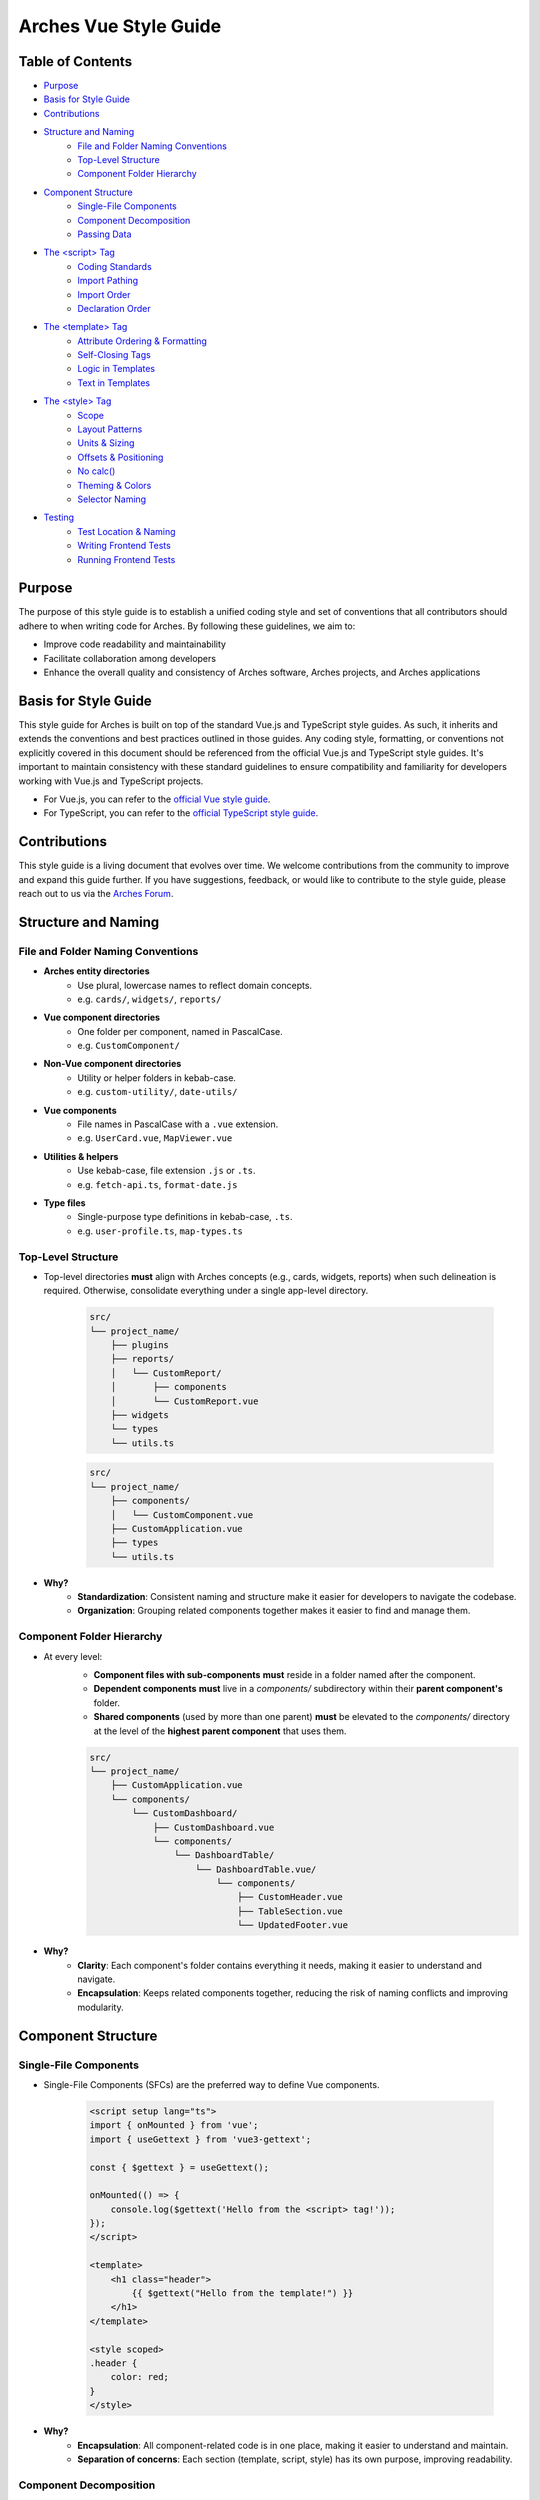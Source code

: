 ######################
Arches Vue Style Guide
######################

Table of Contents
=================

- `Purpose`_
- `Basis for Style Guide`_
- `Contributions`_
- `Structure and Naming`_
    - `File and Folder Naming Conventions`_
    - `Top-Level Structure`_
    - `Component Folder Hierarchy`_
- `Component Structure`_
    - `Single-File Components`_
    - `Component Decomposition`_
    - `Passing Data`_
- `The <script> Tag`_
    - `Coding Standards`_
    - `Import Pathing`_
    - `Import Order`_
    - `Declaration Order`_
- `The <template> Tag`_
    - `Attribute Ordering & Formatting`_
    - `Self-Closing Tags`_
    - `Logic in Templates`_
    - `Text in Templates`_
- `The <style> Tag`_
    - `Scope`_
    - `Layout Patterns`_
    - `Units & Sizing`_
    - `Offsets & Positioning`_
    - `No calc()`_
    - `Theming & Colors`_
    - `Selector Naming`_
- `Testing`_
    - `Test Location & Naming`_
    - `Writing Frontend Tests`_
    - `Running Frontend Tests`_

Purpose
=======

The purpose of this style guide is to establish a unified coding style and set of conventions that all contributors should adhere to when writing code for Arches. By following these guidelines, we aim to:

- Improve code readability and maintainability
- Facilitate collaboration among developers
- Enhance the overall quality and consistency of Arches software, Arches projects, and Arches applications

Basis for Style Guide
=====================

This style guide for Arches is built on top of the standard Vue.js and TypeScript style guides. As such, it inherits and extends the conventions and best practices outlined in those guides. Any coding style, formatting, or conventions not explicitly covered in this document should be referenced from the official Vue.js and TypeScript style guides. It's important to maintain consistency with these standard guidelines to ensure compatibility and familiarity for developers working with Vue.js and TypeScript projects.

- For Vue.js, you can refer to the `official Vue style guide <https://vuejs.org/style-guide/>`_. 
- For TypeScript, you can refer to the `official TypeScript style guide <https://www.typescriptlang.org/docs/handbook/declaration-files/do-s-and-don-ts.html>`_.

Contributions
=============

This style guide is a living document that evolves over time. We welcome contributions from the community to improve and expand this guide further. If you have suggestions, feedback, or would like to contribute to the style guide, please reach out to us via the `Arches Forum <https://community.archesproject.org/>`_.

Structure and Naming
====================

File and Folder Naming Conventions
----------------------------------

- **Arches entity directories**
    - Use plural, lowercase names to reflect domain concepts.  
    - e.g. ``cards/``, ``widgets/``, ``reports/``

- **Vue component directories**
    - One folder per component, named in PascalCase.  
    - e.g. ``CustomComponent/``

- **Non-Vue component directories**
    - Utility or helper folders in kebab-case.  
    - e.g. ``custom-utility/``, ``date-utils/``

- **Vue components**
    - File names in PascalCase with a ``.vue`` extension.  
    - e.g. ``UserCard.vue``, ``MapViewer.vue``

- **Utilities & helpers** 
    - Use kebab-case, file extension ``.js`` or ``.ts``.  
    - e.g. ``fetch-api.ts``, ``format-date.js``

- **Type files** 
    - Single-purpose type definitions in kebab-case, ``.ts``.  
    - e.g. ``user-profile.ts``, ``map-types.ts``

Top-Level Structure
-------------------

- Top-level directories **must** align with Arches concepts (e.g., cards, widgets, reports) when such delineation is required. Otherwise, consolidate everything under a single app-level directory.

    .. code-block:: shell

        src/
        └── project_name/
            ├── plugins
            ├── reports/
            │   └── CustomReport/
            │       ├── components
            │       └── CustomReport.vue
            ├── widgets
            └── types
            └── utils.ts

    .. code-block:: shell

        src/
        └── project_name/
            ├── components/
            │   └── CustomComponent.vue
            ├── CustomApplication.vue
            ├── types
            └── utils.ts

- **Why?**
    - **Standardization**: Consistent naming and structure make it easier for developers to navigate the codebase.
    - **Organization**: Grouping related components together makes it easier to find and manage them.

Component Folder Hierarchy
--------------------------

- At every level:
    - **Component files with sub-components** **must** reside in a folder named after the component.
    - **Dependent components** **must** live in a `components/` subdirectory within their **parent component's** folder.
    - **Shared components** (used by more than one parent) **must** be elevated to the `components/` directory at the level of the **highest parent component** that uses them.

    .. code-block:: shell

        src/
        └── project_name/
            ├── CustomApplication.vue
            └── components/
                └── CustomDashboard/
                    ├── CustomDashboard.vue
                    └── components/
                        └── DashboardTable/
                            └── DashboardTable.vue/
                                └── components/
                                    ├── CustomHeader.vue
                                    ├── TableSection.vue
                                    └── UpdatedFooter.vue

- **Why?**
    - **Clarity**: Each component's folder contains everything it needs, making it easier to understand and navigate.
    - **Encapsulation**: Keeps related components together, reducing the risk of naming conflicts and improving modularity.

Component Structure
===================

Single-File Components
----------------------

- Single-File Components (SFCs) are the preferred way to define Vue components. 

    .. code-block:: vue

        <script setup lang="ts">
        import { onMounted } from 'vue';
        import { useGettext } from 'vue3-gettext';

        const { $gettext } = useGettext();

        onMounted(() => {
            console.log($gettext('Hello from the <script> tag!'));
        });
        </script>

        <template>
            <h1 class="header">
                {{ $gettext("Hello from the template!") }}
            </h1>
        </template>

        <style scoped>
        .header {
            color: red;
        }
        </style>

- **Why?**
    - **Encapsulation**: All component-related code is in one place, making it easier to understand and maintain.
    - **Separation of concerns**: Each section (template, script, style) has its own purpose, improving readability.

Component Decomposition
-----------------------

- Components should be decomposed into smaller, reusable components whenever possible. Aim for a single responsibility per component.

    .. code-block:: shell

        src/
        └── project_name/
            └── widgets/
            └── CustomWidget/
                ├── components/
                │   ├── CustomWidgetEditor.vue
                │   └── CustomWidgetViewer.vue
                └── CustomWidget.vue

- **Why?**
    - **Reusability**: Smaller components can be reused in different contexts, reducing code duplication.
    - **Maintainability**: Easier to understand and modify smaller components than large monolithic ones.
    - **Testing**: Smaller components are easier to test in isolation.

Passing Data
------------

- **Fetch Proximity**
    - Fetch data in the component that actually renders it. Don't lift network calls higher than needed.

    .. code-block:: vue

        <!-- Bad: fetching at a high-level parent when only the table needs it -->

        <!-- Dashboard.vue -->
        <script setup lang="ts">
        import { ref, watchEffect } from 'vue';
        import UserTable from '@/my_project/Dashboard/components/UserTable.vue';
        import type { User } from '@/my_project/types.ts';

        const users = ref<User[]>([]);
        watchEffect(async () => {
            users.value = await fetch('/api/users').then(resp => resp.json());
        });
        </script>

        <template>
            <div class="dashboard">
                <UserTable :users="users" />
            </div>
        </template>

    .. code-block:: vue

        <!-- Good: fetching as close as possible to where data is rendered -->

        <!-- Dashboard.vue -->
        <script setup lang="ts">
        // Parent no longer fetches users
        </script>

        <template>
            <div class="dashboard">
                <UserTable />
            </div>
        </template>


        <!-- UserTable.vue -->
        <script setup lang="ts">
        import { ref, watchEffect } from 'vue';
        import type { User } from '@/my_project/types.ts';

        const users = ref<User[]>([]);
        watchEffect(async () => {
            users.value = await fetch('/api/users').then(resp => resp.json());
        });
        </script>

        <template>
            <table>
                <tbody>
                    <tr v-for="user in users" :key="user.id">
                        <td>{{ user.name }}</td>
                        <td>{{ user.email }}</td>
                    </tr>
                </tbody>
            </table>
        </template>
      
    - **Why?** 
        - **Encapsulation**: Data-fetch logic lives alongside the view that consumes it.  
        - **Limited prop drilling**: Minimizes passing data through unrelated parents.   
        - **Error isolation**: Failures are handled locally, without cascading side effects.  

- **Primitives First**
    - Pass simple values (strings, numbers, booleans, small arrays/objects) instead of entire model objects whenever possible.

    .. code-block:: vue

        <!-- Bad: passing entire model objects -->
        <UserProfile :user="currentUser" />

        <!-- Good: passing only primitive values -->
        <UserProfile
            :user-id="currentUser.id"
            :user-name="currentUser.name"
            :is-admin="currentUser.isAdmin"
        />
    
    - **Why?** 
        - **Explicit API**: Readers, tools, and developers see exactly which fields the component needs.  
        - **Immutable flow**: Primitives can't be mutated in place, preserving one-way data flow.  
        - **Efficient updates**: Changes to unused object properties won't force re-renders.  

- **Derived State**
    - If a component's sole responsibility is to derive or summarize data pass the raw data and let it compute internally.

    .. code-block:: vue

        <script setup lang="ts">
        import { ref, computed, watchEffect } from 'vue';
        import OrderSummary from '@/my_project/OrderSummary.vue';
        import type { Order } from '@/my_project/types.ts';

        // Raw data fetched here
        const orders = ref<Order[]>([]);
        watchEffect(async () => {
            orders.value = await fetch('/api/orders').then(response => response.json());
        });
        </script>

        <template>
            <!-- OrderSummary receives the full list and does its own computing -->
            <OrderSummary :orders="orders" />
        </template>

    - When multiple children need the same computed value, derive once in the parent and pass primitives to avoid duplication and ensure consistency.

    .. code-block:: vue

        <script setup lang="ts">
        import { ref, computed, watchEffect } from 'vue';
        import OrderSummary from '@/my_project/OrderSummary.vue';
        import OrderDetails from '@/my_project/OrderDetails.vue';
        import type { Order } from '@/my_project/types.ts';

        // Raw data fetched here
        const orders = ref<Order[]>([]);
        watchEffect(async () => {
            orders.value = await fetch('/api/orders').then(response => response.json());
        });

        // Derived state: compute once in the parent
        const totalOrders = computed(() => orders.value.length);
        </script>

        <template>
            <!-- Pass the computed value to both children -->
            <OrderSummary :total-orders="totalOrders" />
            <OrderDetails :total-orders="totalOrders" />
        </template>

    - **Why?**  
        - **Performance**: Avoids recomputing derived values in multiple components.
        - **Predictable props**: Child components receive only the exact values they need.  
        - **Consistency**: Ensures every consumer uses the same computed values, preventing drift. 

- **Event Emission** 
    - Emit semantic events (kebab-case) with typed payloads:

    .. code-block:: vue

        <script setup lang="ts">
        interface RowSelectedEvent { rowId: number }

        defineEmits<{
            (e: 'row-selected', payload: RowSelectedEvent): void
        }>();

        function onRowClick(id: number) {
            emit('row-selected', { rowId: id });
        }
        </script>

    - **Why?**  
        - **Explicit contracts**: Consumers know exactly what events to expect and how to handle them.  
        - **Type safety**: TypeScript ensures the payload matches the expected structure.  

- **Slots**
    - Use scoped slots for maximum flexibility; name them clearly to indicate their purpose.

    .. code-block:: vue

        <template>
            <MyTable>
                <!-- Can also use shorthand #header -->
                <template v-slot:header>
                    {{ $gettext('Table Header') }}
                </template>

                <!-- Can also use shorthand #row="{ row }" -->
                <template v-slot:row="{ row }">
                    <MyRow :data="row" />
                </template>
            </MyTable>
        </template>

    - **Why?**  
        - **Flexibility**: Consumers can customize the rendering of specific parts of the component.  
        - **Separation of concerns**: Slots allow for a clear distinction between the component's structure and its content.  

The <script> Tag
==================

This block defines a component's logic. Follow these rules for clarity, consistency, and maintainability.

Coding Standards
----------------

- **Script Scope**
    - All component logic must be declared inside <script setup>, and <script setup> should always have typescript as the defined language.

    .. code-block:: vue

        <!-- Good: scoped to component, using typescript -->
        <script setup lang="ts">
        import { ref } from 'vue';

        const count = ref(0);
        function incrementCount() { count.value++ }
        </script>

        <!-- Bad: global scope pollution, no typescript -->
        <script>
            const count = 0;
            function incrementCount() { count++; }
        </script>

    - **Why?**
        - **TypeScript support**: Enables full TypeScript support directly within each component.
        - **Scope safety**: All variables and functions are scoped to the component, preventing accidental global pollution.

- **Function Declarations**
    - Use named `function` declarations for component methods; **do not** use anonymous/arrow functions or function expressions.
    - Use of anonymous/arrow functions is allowed for inline callbacks (e.g., `setTimeout`, `Promise.then`, `filter`, `onMounted`, `computed`, etc.).

    .. code-block:: js

        <!-- Bad: arrow function for component method -->
        const incrementCount = () => { count.value++ };

        <!-- Bad: function declaration for component method -->
        const incrementCount = function() { count.value++ };

        <!-- Good: named function declaration for component method -->
        function incrementCount() { count.value++ }

        <!-- Good: arrow function used for inline callback -->
        setTimeout(() => { count.value++ }, 1000);

    - **Why?**
        - **Hoisting**: Named functions are hoisted, allowing them to be called before their declaration in the code. This can help avoid issues with function order and improve readability.
        - **Debugging**: Named functions provide better stack traces and error

- **Constants & Literals**
    - Declare fixed values in `SCREAMING_SNAKE_CASE`.  
    - Declare all string literals and magic numbers as named constants.

    .. code-block:: js

        // Bad: magic number and string literal
        function calculateTotal(price) {
            return price * 0.0825;
        }

        function isOrderComplete(order) {
            return order.status === 'PENDING';
        }

        // Good: named constants
        const TAX_RATE = 0.0825;
        const ORDER_STATUS_PENDING = 'PENDING';

        function calculateTotal(price) {
            return price * TAX_RATE;
        }

        function isOrderComplete(order) {
            return order.status === ORDER_STATUS_PENDING;
        }

    - **Why?**
        - **Readability**: Named constants make the code more self-explanatory and easier to understand and debug.
        - **Maintainability**: Changing a single constant is easier than searching for all occurrences of a magic number or string literal.

- **Naming Conventions**
    - Use descriptive identifiers; avoid single-letter names.

    .. code-block:: js

        // Bad: single-letter naming
        function doubleValue(x) { return x * 2; }

        // Good: descriptive naming
        function doubleValue(value) { return value * 2; }

    - **Why?**
        - **Clarity**: Descriptive names provide context and meaning, making the code easier to read and understand.
        - **Maintainability**: Clear names help future developers (or yourself) quickly grasp the purpose of variables and functions.

- **Modularity & Reuse**
    - Extract non-UI logic (data transformations, business rules) into composables or utility modules.  

    .. code-block:: js

        // Bad: non-UI logic in component
        function calculateDiscount(price, discount) {
            return price - (price * discount);
        }

        // Good: non-UI logic in utility module
        import { calculateDiscount } from '@/my_project/utils/discounts.ts';

    - **Why?**
        - **Separation of concerns**: Keeps UI logic separate from business logic, making components easier to read and maintain.
        - **Reusability**: Composables and utility modules can be reused across multiple components, reducing code duplication.

- **Side-Effects & Async Handling**
    - Avoid performing side-effects (API calls, timers, storage access, data formatting, etc.) at module import in <script>.
        - Trigger them inside lifecycle hooks (e.g. onMounted, onBeforeUnmount) or within reactive effect functions (e.g. watchEffect, computed).

    - Always wrap your async/await operations in try/catch, handle errors explicitly, and ensure failures are surfaced to the UI or calling code.

    .. code-block:: vue

        <script setup lang="ts">

        const count = ref(0);
        function incrementCount() { count.value++ }

        <!-- Bad: module scope side-effects -->
        incrementCount(); // This runs immediately when the module is loaded

        <!-- Good: side-effects in lifecycle hooks -->
        onMounted(() => {
            incrementCount();
        });
        </script>

    - **Why?**
        - **Predictability**: Side-effects should only occur in controlled environments (e.g. lifecycle hooks) to avoid unexpected behavior.
        - **Error handling**: Wrapping async operations in try/catch allows for graceful error handling and user feedback.

- **Type Safety**
    - Import and use explicit types; avoid use of the `any` type. Annotate all function return types.

    .. code-block:: js

        // Bad: using any type
        function fetchData(): any {
            return fetch('/api/data').then(response => response.json());
        }

        // Good: explicit type annotation
        interface User {
            id: number;
            name: string;
        }

        function fetchData(): Promise<User[]> {
            return fetch('/api/data').then(response => response.json());
        }

    - **Why?**
        - **Type safety**: Using explicit types helps catch errors at compile time, reducing runtime issues.
        - **Documentation**: Type annotations serve as documentation for function behavior and expected input/output.

Import Pathing
--------------

- **Use project alias** (`@/…`) for all local imports; avoid raw relative paths. e.g. 

    .. code-block:: js

        // Bad: raw relative path
        import { fetchData } from '../../utils/fetch-data.ts';
        
        // Good: project alias
        import { fetchData } from '@/project_name/utils/fetch-data.ts';

- **Why?**
    - **Readability**: Project aliases make it clear where the module is located without needing to trace relative paths.
    - **Maintainability**: Avoids issues with deep nesting and makes it easier to refactor or reorganize the project structure.

Import Order
------------

- Import lines should be grouped and ordered as follows:
    1. **Vue core**  
    2. **Third-party modules**  
    3. **Third-party Vue components**  
    4. **External Arches Vue components**
    5. **Local Vue components**  
    6. **External Arches utilities/composables**
    7. **Local utilities/composables**  
    8. **Third-party types**  
    9. **External Arches types**
    10. **Local types**  

.. code-block:: vue

    <script setup lang="ts">
    // 1. Vue core
    import { ref, computed } from 'vue';

    // 2. Third-party modules
    import { useGettext } from 'vue3-gettext';

    // 3. Third-party Vue components
    import { ProgressSpinner } from 'primevue/progressspinner';

    // 4. External Arches Vue components
    import ExternalComponent from '@/external_project/ExternalComponent.vue';

    // 5. Local Vue components
    import MyComponent from '@/project_name/components/MyComponent.vue';

    // 6. External Arches utilities/composables
    import { doSomeBusinessLogic } from '@/external_project/utils/do-some-business-logic.ts';

    // 7. Local utilities/composables
    import { fetchData } from '@/project_name/utils/fetch-data.ts';

    // 8. Third-party types
    import type { Component } from 'vue';

    // 9. External Arches types
    import type { ExternalType } from '@/external_project/types.ts';

    // 10. Local types
    import type { UserProfile } from '@/project_name/types.ts';

    // Your component logic here
    </script>

Declaration Order
-----------------

- Within your `<script setup>` block, organize declarations in this sequence.
    1. **`defineProps`**  
    2. **`defineExpose`/`defineEmits`**  
    3. **Set up composables/utilities**
    4. **Dependency injection**
    5. **Constants & configuration**
    6. **Reactive state**
    7. **Computed properties**  
    8. **Watchers**  
    9. **Lifecycle hooks** 
    10. **Methods/functions**  

.. code-block:: vue

    <script setup lang="ts">
    import { ref, computed, watch, onMounted, inject } from 'vue';
    import { useGettext } from 'vue3-gettext';
    import type { Item } from '@/project_name/types';

    // 1. defineProps
    const props = defineProps<{ id: number }>();

    // 2. defineExpose/defineEmits
    defineExpose({ myMethod: myMethod });
    const emit = defineEmits<{ (e: 'loaded'): void }>();

    // 3. Set up composables/utilities
    const { $gettext } = useGettext();

    // 4. Dependency injection
    const api = inject('apiClient')!;

    // 5. Constants & configuration
    const POLL_MS = 5000;

    // 6. Reactive state
    const data = ref<Item[]>([]);
    const isLoading = ref(true);

    // 7. Computed properties
    const hasData = computed(() => data.value.length > 0);

    // 8. Watchers
    watch(() => props.id, myFunction, { immediate: true });

    // 9. Lifecycle hooks
    onMounted(() => {
        myFunction();
    });

    // 10. Methods/functions
    async function loadData() {
        try {
            isLoading.value = true;
            data.value = await api.fetchItems(props.id);
        } catch (error) {
            console.error(error);
        } finally {
            isLoading.value = false;
            emit('loaded');
        }
    }
    </script>

The <template> Tag
====================

Defines the component's UI. Keep templates clear, consistent, and easy to scan.

Attribute Ordering & Formatting
-------------------------------

- When declaring attributes in your `<template>`, group and order them as follows. Within each group, sort attributes alphabetically.
    1. **Directives** (e.g. `v-for`, `v-if`)  
    2. **Slots** (e.g. `v-slot:header="…"` )
    3. **Static attributes** (e.g. `id`, `class`)  
    4. **Dynamic props** (e.g. `:prop="…"` )  
    5. **Event listeners** (e.g. `@click="…"` )  
    6. **Modifiers** (e.g. `@click.prevent="…"` )  

- Formatting rules:
    - **Inline vs. Multiline**  
        - **One attribute**: keep on the same line as the tag.  
        - **Multiple attributes**: one per line, indented under the tag.  
    - **Explicit assignment**  
        - Always write `prop="value"` or `:prop="value"`.  
        - Do **not** use shorthand (`:prop` without value) or omit values.  
    - **Kebab-case**  
        - All attribute names (including custom props and events) **must** use kebab-case.

.. code-block:: vue
    
    <template>
        <!-- Good: grouped, ordered, multiline, kebab-case -->
        <UserCard
            v-if="isVisible"
            v-slot:default="{ user }"
            id="user-card"
            class="card highlight"
            :avatar-url="user.avatarUrl"
            :is-active="user.isActive"
            @mouseover="onHover"
            @submit.prevent="onSubmit"
        />

        <!-- Bad: unordered, inline, camelCase -->
        <UserCard id="userCard" :avatarUrl="user.avatarUrl" @submit.prevent="onSubmit" v-if="isVisible"/>
    </template>

- **Why?**
    - **Readability**: Consistent ordering and formatting make it easier to scan and understand the template.
    - **Maintainability**: Clear structure helps future developers (or yourself) quickly grasp the component's purpose and behavior.

Self-Closing Tags
-----------------

- Use self-closing syntax for elements or components without children:

.. code-block:: vue

    <template>
        <LogoIcon />
        <img src="@/assets/logo.png" alt="Logo" />
    </template>

- **Why?**
    - **Clarity**: Self-closing tags clearly indicate that the element has no children, improving readability.
    - **Consistency**: Using self-closing syntax for void elements (e.g., `<img>`, `<input>`) maintains a consistent style throughout the codebase.

Logic in Templates
------------------

- **No complex logic**  
    - Avoid ternaries, chained method calls, or heavy expressions.  
    - Move conditions and transformations into `computed` or methods.  

.. code-block:: vue

    <!-- Good: simple v-if, logic lives in computed -->
    <template>
        <div v-if="isVisible">{{ displayText }}</div>
    </template>

    <!-- Bad: inline ternary and method call -->
    <template>
        <div>{{ isVisible ? formatText(user.name) : '—' }}</div>
    </template>

- **Why?**
    - **Readability**: Templates should be easy to read and understand at a glance.  
    - **Performance**: Heavy computations in templates can lead to unnecessary re-renders and performance issues.

Text in Templates
-----------------

- **Internationalization**  
    - Wrap all user-facing strings with `$gettext()`.  
    - Never concatenate translated strings together; use placeholders instead.

- **No loose text nodes**  
    - Surround plain text with an inline element (e.g., `<span>`) or semantic tag.  

.. code-block:: vue

    <!-- Bad: unwrapped text node, string concatination, some strings without i18n -->
    <template>
        <div>
            {{ $gettext('Hello,') }}{{ user.name }}!

            <Button @click="handleClick">
                Click me!
            </Button>
        </div>
    </template>

    <!-- Good: wrapped text node, placeholders instead of concatination, all strings have i18n -->
    <template>
        <div>
            <span>{{ $gettext('Hello, %{user.name}!') }}</span>
            
            <Button @click="handleClick">
                {{ $gettext('Click me!') }}
            </Button>
        </div>
    </template>

- **Why?**
    - **Internationalization**: Correctly wrapping strings with `$gettext()` ensures they are translatable and can be easily localized.
    - **Semantic HTML**: Using inline elements or semantic tags improves accessibility and SEO by providing context to screen readers and search engines.

The <style> Tag
=================

Defines component-scoped CSS. Follow these rules for responsive, maintainable, and themeable styles.

Scope
-----

- **Scoped styles**  
    - Prefer to use `<style scoped>` to ensure styles are applied only to the component.  
    - Reserve global styles and design tokens for your global CSS or theme files unless absolutely necessary.

.. code-block:: vue

    <!-- Bad: global styles -->
    <style>
        .header {
            color: var(--theme-primary);
        }
    </style>

    <!-- Good: scoped styles -->
    <style scoped>
        .header {
            color: var(--theme-primary);
        }
    </style>

- **Why?**
    - **Isolation**: Scoped styles prevent unintended side effects on other components, ensuring consistent styling.
    - **Maintainability**: Changes to a component's styles won't affect other components, reducing the risk of introducing undesired behavior.

Layout Patterns
---------------

- **Flexbox & Grid only**  
    - Use `display: flex` for one-dimensional layouts and `display: grid` for two-dimensional arrangements.  
- **Use `gap`**  
    - Space items with `gap`; do **not** rely on margins for core layout.  
- **No legacy hacks**  
    - Never use `float`, `inline-block`, or other outdated techniques.
- **Single-line vs multi-line selectors**
    - Use single-line selectors for enforcing exactly one style rule.
    - Use multi-line selectors for grouping multiple rules together.

.. code-block:: vue

    <style scoped>

        /* Bad: single-line selector for multiple rules */
        .item { display: flex; gap: 1rem; }

        /* Good: single-line selector for one rule */
        .item { display: flex; }

        /* Good: multi-line selector for multiple rules */
        .item {
            display: flex;
            gap: 1rem;
        }
    </style>

- **Why?**
    - **Flexibility**: Flexbox and Grid provide powerful layout capabilities for modern web applications.
    - **Maintainability**: Using `gap` simplifies spacing management and reduces the need for complex margin calculations.

Units & Sizing
--------------

- **`rem` for nearly everything**  
    - Use `rem` units for spacing, typography, gaps, borders, and other dimensional values.

- **Viewport units sparingly**  
    - Reserve `vh`/`vw` for elements that must span the viewport (e.g., full-screen sections or modals).

- **Percentages for fluid layouts**  
    - Apply `%` when you need relative sizing (e.g., fluid widths in responsive grids).

- **No `px`**  
    - Avoid `px` units entirely to ensure scalability, accessibility, and consistent theming.

.. code-block:: css

    /* Bad: using px units */
    .container { width: 800px; padding: 20px; }

    /* Good: using rem units */
    .container { width: 50rem; padding: 1.25rem; }

    /* Good: using percentage for fluid layout */
    .container { width: 100%; }

- **Why?**
    - **Scalability**: Using `rem` and `%` units allows for better scaling across different screen sizes and resolutions.
    - **Accessibility**: Relative units ensure that text and elements can be resized according to user preferences, improving accessibility.

Offsets & Positioning
---------------------
- **No hard-coding single-side offsets**  
    - Instead of using `margin-left`, `margin-top`, etc., use logical properties like `margin-inline-start` and `margin-block-start`.

- **No negative margins**  
    - Negative `margin-*` values are forbidden.

.. code-block:: vue

    <style scoped>
        /* Bad: negative margin, not using logical properties */
        .container .item { margin-left: -1rem; }

        /* Good: no negative margin, using logical properties */
        .container { padding-inline-start: 1rem; }
        .item { margin-inline-start: 0; }
    </style>

- **Why?**
    - **Logical properties**: Using logical properties ensures consistent behavior across different language displays (e.g. left-to-right vs. right-to-left).
    - **Avoiding layout shifts**: Negative margins can lead to unexpected layout shifts and make it harder to maintain a consistent design.

No `calc()`
-----------

- The `calc()` function is forbidden in component styles.

.. code-block:: css

    /* Bad: using calc() */
    .container { width: calc(100% - 2rem); }

    /* Good: using rem units */
    .container { width: 50rem; }

- **Why?**  
    - It complicates the CSS and makes it harder to read.  
    - It can cause unexpected layout shifts, especially in responsive designs.

Theming & Colors
----------------

- **Design Tokens Only**  
    - Always reference your design tokens instead of raw values. 

- **Centralize & Document**  
    - Keep all tokens (colors, typography scales, breakpoints, etc.) in a single theme file.

- **Semantic Layers**  
    - Build on top of raw palette entries with semantic tokens (e.g. ``--color-success``) so UI intent drives your choices.

- **Light/Dark Support**  
    - Define variants for both modes in your theme preset.

.. code-block:: js

    import { definePreset } from '@primevue/themes';
    import { DEFAULT_THEME } from "@/arches/themes/default.ts";

    export const MyTheme = definePreset(DEFAULT_THEME, {
        semantic: {
            colorScheme: {
                light: {
                    primary: { color: '{primary.500}', contrast: '{primary.50}' },
                    success: { color: 'green', contrast: '{surface.900}' }
                },
                dark: {
                    primary: { color: '{primary.300}', contrast: '{surface.900}' }
                }
            }
        }
    });

- **Why?**
    - **Consistency**: Using design tokens ensures a consistent look and feel across the application.
    - **Maintainability**: Centralizing tokens makes it easier to update and manage styles.

Selector Naming
---------------

- **Dot-delineated hierarchy**  
    - Prefix selectors with the component's root class, then chain child class names:

.. code-block:: css

    <style scoped>
        .user-card {
            display: flex;
            flex-direction: column;
            gap: 1rem;
        }
        .user-card .header {
            display: grid;
            grid-template-columns: 1fr auto;
            gap: 0.5rem;
        }
        .user-card .header .title {
            font-size: 1.5rem;
            color: var(--theme-primary);
        }
    </style>

- **Why?**
    - **Clarity**: Dot-delineated selectors make it clear which component the styles belong to, improving readability.
    - **Avoiding conflicts**: Using a unique prefix reduces the risk of style conflicts with other components.

Testing
=======

To ensure the reliability and functionality of our Vue components, we use **Vitest** together with **Vue Test Utils**. Vitest is a fast, modern test runner that integrates seamlessly with Vite, while Vue Test Utils provides utilities to mount components and inspect their rendered output.

Test Location & Naming
----------------------

- Co-locate tests next to components, in the same directory.  
- Test files must end with a ``.spec.ts`` suffix.  

.. code-block:: shell

    src/
    └── my_project/
        ├── CustomApplication.vue
        ├── CustomApplication.spec.ts
        ├── utils.ts
        ├── utils.spec.ts
        ├── widgets/
        │   └── CustomWidget/
        │       ├── CustomWidget.vue
        │       └── CustomWidget.spec.ts
        └── reports/
            └── CustomReport/
                ├── CustomReport.vue
                └── CustomReport.spec.ts

- **Why?**
    - **Organization**: Grouping tests by component or utility helps maintain a clean project structure.
    - **Ease of navigation**: Developers can quickly locate tests related to a specific component or utility without searching through a separate test directory.

Writing Frontend Tests
----------------------

When crafting your tests, adhere to these best practices:

- **Isolation**  
    - Mount each component on its own—stub or mock child components to pinpoint issues precisely.

- **Coverage**  
    - Cover all code paths, including edge cases (error states, conditional rendering, emitted events).

- **Readability**  
    - Use clear, descriptive test names and group related tests with ``describe`` blocks.

- **Async Handling**  
    - Use ``flushPromises`` or ``await nextTick()`` after triggering asynchronous updates.

- **Cleanup**  
    - Unmount or destroy wrappers if they persist between tests (though Vitest's JSDOM resets per test by default).

.. code-block:: vue

    <!-- src/components/CounterButton.vue -->
    <script setup lang="ts">
    import { ref } from 'vue';

    const count = ref(0);
    function increment() {
        count.value++;
    }
    </script>

    <template>
        <button @click="increment" class="counter">
            {{ count }}
        </button>
    </template>

    <style scoped>
    .counter { padding: 0.5rem 1rem; }
    </style>

.. code-block:: js

    // src/components/CounterButton.spec.ts
    import { describe, it, expect } from 'vitest';
    import { mount, flushPromises } from '@vue/test-utils';
    import CounterButton from '@/my_project/components/CounterButton.vue';

    describe('CounterButton.vue', () => {
        it('mounts and displays initial count', () => {
            const wrapper = mount(CounterButton);
            expect(wrapper.text()).toContain('0');
        });

        it('increments count on click', async () => {
            const wrapper = mount(CounterButton);
            const button = wrapper.find('button');
            await button.trigger('click');
            await flushPromises();
            expect(wrapper.text()).toContain('1');
        });
    });

- **Why?**
    - **Isolation**: Testing components in isolation helps identify issues more easily and ensures that tests are not affected by other components.
    - **Readability**: Clear and descriptive test names make it easier for developers to understand the purpose of each test.
    - **Maintainability**: Well-structured tests are easier to maintain and update as the codebase evolves.

Running Frontend Tests
----------------------

- Use the following npm scripts in your terminal:
    - Coverage output will appear under ``coverage/``, showing per-file metrics and highlighting untested lines.

.. code-block:: shell

    # Run all tests once
    npm run vitest

    # Run a specific test file
    npm run vitest -- src/components/CounterButton.spec.ts
